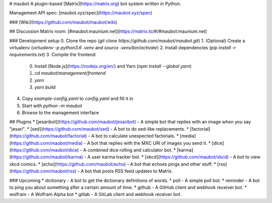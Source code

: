 # maubot
A plugin-based [Matrix](https://matrix.org) bot system written in Python.

Management API spec: [maubot.xyz/spec](https://maubot.xyz/spec)

### [Wiki](https://github.com/maubot/maubot/wiki)

## Discussion
Matrix room: [#maubot:maunium.net](https://matrix.to/#/#maubot:maunium.net)

### Development setup
0. Clone the repo (`git clone https://github.com/maubot/maubot.git`)
1. (Optional) Create a virtualenv (`virtualenv -p python3.6 .venv` and `source .venv/bin/activate`)
2. Install dependencies (`pip install -r requirements.txt`)
3. Compile the frontend
   0. Install [Node.js](https://nodejs.org/en/) and Yarn (`npm install --global yarn`)
   1. `cd maubot/management/frontend`
   2. `yarn`
   3. `yarn build`
4. Copy `example-config.yaml` to `config.yaml` and fill it in
5. Start with `python -m maubot`
6. Browse to the management interface

## Plugins
* [jesaribot](https://github.com/maubot/jesaribot) - A simple bot that replies with an image when you say "jesari".
* [sed](https://github.com/maubot/sed) - A bot to do sed-like replacements.
* [factorial](https://github.com/maubot/factorial) - A bot to calculate unexpected factorials.
* [media](https://github.com/maubot/media) - A bot that replies with the MXC URI of images you send it.
* [dice](https://github.com/maubot/dice) - A combined dice rolling and calculator bot.
* [karma](https://github.com/maubot/karma) - A user karma tracker bot.
* [xkcd](https://github.com/maubot/xkcd) - A bot to view xkcd comics.
* [echo](https://github.com/maubot/echo) - A bot that echoes pings and other stuff.
* [rss](https://github.com/maubot/rss) - A bot that posts RSS feed updates to Matrix.

### Upcoming
* dictionary - A bot to get the dictionary definitions of words.
* poll - A simple poll bot.
* reminder - A bot to ping you about something after a certain amount of time.
* github - A GitHub client and webhook receiver bot.
* wolfram - A Wolfram Alpha bot
* gitlab - A GitLab client and webhook receiver bot.


